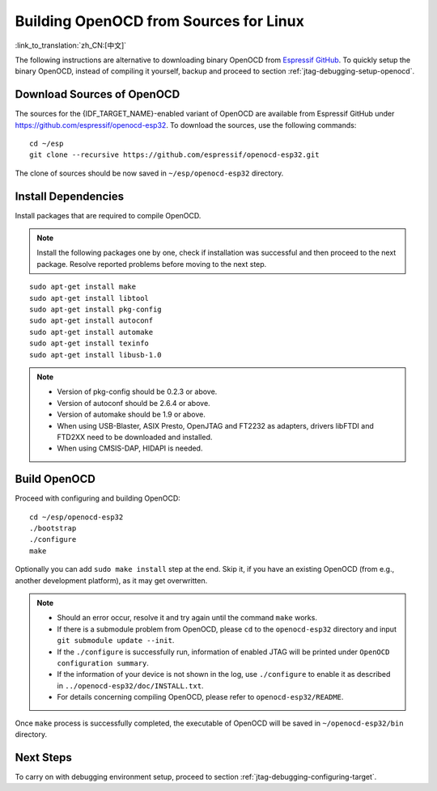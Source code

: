 ***************************************
Building OpenOCD from Sources for Linux
***************************************

:link_to_translation:`zh_CN:[中文]`

The following instructions are alternative to downloading binary OpenOCD from `Espressif GitHub <https://github.com/espressif/openocd-esp32/releases>`_. To quickly setup the binary OpenOCD, instead of compiling it yourself, backup and proceed to section :ref:`jtag-debugging-setup-openocd`.


.. highlight:: bash

Download Sources of OpenOCD
===========================

The sources for the {IDF_TARGET_NAME}-enabled variant of OpenOCD are available from Espressif GitHub under https://github.com/espressif/openocd-esp32. To download the sources, use the following commands::

    cd ~/esp
    git clone --recursive https://github.com/espressif/openocd-esp32.git

The clone of sources should be now saved in ``~/esp/openocd-esp32`` directory.


Install Dependencies
====================

Install packages that are required to compile OpenOCD.

.. note::

    Install the following packages one by one, check if installation was successful and then proceed to the next package. Resolve reported problems before moving to the next step.

::

    sudo apt-get install make
    sudo apt-get install libtool
    sudo apt-get install pkg-config
    sudo apt-get install autoconf
    sudo apt-get install automake
    sudo apt-get install texinfo
    sudo apt-get install libusb-1.0

.. note::

    * Version of pkg-config should be 0.2.3 or above.
    * Version of autoconf should be 2.6.4 or above.
    * Version of automake should be 1.9 or above.
    * When using USB-Blaster, ASIX Presto, OpenJTAG and FT2232 as adapters, drivers libFTDI and FTD2XX need to be downloaded and installed.
    * When using CMSIS-DAP, HIDAPI is needed.


Build OpenOCD
=============

Proceed with configuring and building OpenOCD::

    cd ~/esp/openocd-esp32
    ./bootstrap
    ./configure
    make

Optionally you can add ``sudo make install`` step at the end. Skip it, if you have an existing OpenOCD (from e.g., another development platform), as it may get overwritten.

.. note::

    * Should an error occur, resolve it and try again until the command ``make`` works.
    * If there is a submodule problem from OpenOCD, please ``cd`` to the ``openocd-esp32`` directory and input ``git submodule update --init``.
    * If the ``./configure`` is successfully run, information of enabled JTAG will be printed under ``OpenOCD configuration summary``.
    * If the information of your device is not shown in the log, use ``./configure`` to enable it as described in  ``../openocd-esp32/doc/INSTALL.txt``.
    * For details concerning compiling OpenOCD, please refer to ``openocd-esp32/README``.

Once ``make`` process is successfully completed, the executable of OpenOCD will be saved in ``~/openocd-esp32/bin`` directory.


Next Steps
==========

To carry on with debugging environment setup, proceed to section :ref:`jtag-debugging-configuring-target`.
